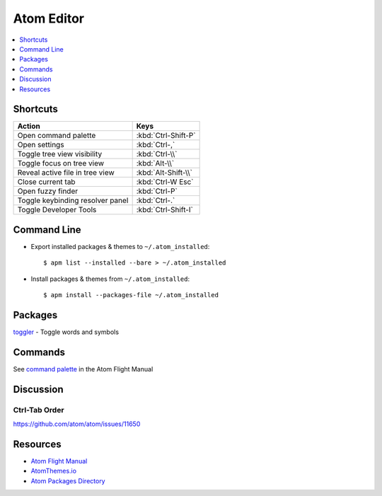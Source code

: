 .. _atom:

===========
Atom Editor
===========

.. highlight:: console

.. contents::
    :local:
    :depth: 1

Shortcuts
=========

.. list-table::
    :header-rows: 1

    * - Action
      - Keys

    * - Open command palette
      - :kbd:`Ctrl-Shift-P`

    * - Open settings
      - :kbd:`Ctrl-,`

    * - Toggle tree view visibility
      - :kbd:`Ctrl-\\`

    * - Toggle focus on tree view
      - :kbd:`Alt-\\`

    * - Reveal active file in tree view
      - :kbd:`Alt-Shift-\\`

    * - Close current tab
      - :kbd:`Ctrl-W Esc`

    * - Open fuzzy finder
      - :kbd:`Ctrl-P`

    * - Toggle keybinding resolver panel
      - :kbd:`Ctrl-.`

    * - Toggle Developer Tools
      - :kbd:`Ctrl-Shift-I`


Command Line
============

- Export installed packages & themes to ``~/.atom_installed``::

    $ apm list --installed --bare > ~/.atom_installed

- Install packages & themes from ``~/.atom_installed``::

    $ apm install --packages-file ~/.atom_installed


Packages
========

`toggler <https://atom.io/packages/toggler>`_ - Toggle words and symbols


Commands
========

See `command palette <http://flight-manual.atom.io/getting-started/sections/atom-basics/#command-palette>`_ in the Atom Flight Manual


Discussion
==========

Ctrl-Tab Order
--------------

https://github.com/atom/atom/issues/11650


Resources
=========

- `Atom Flight Manual <http://flight-manual.atom.io/>`_
- `AtomThemes.io <http://atomthemes.io/>`_
- `Atom Packages Directory <http://atom-packages.directory/>`_
